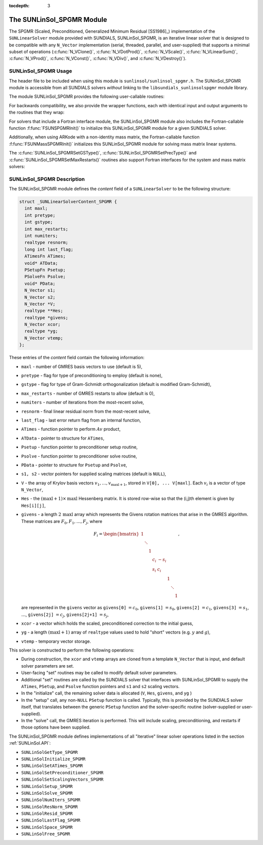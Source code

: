 ..
   Programmer(s): Daniel R. Reynolds @ SMU
   ----------------------------------------------------------------
   SUNDIALS Copyright Start
   Copyright (c) 2002-2019, Lawrence Livermore National Security
   and Southern Methodist University.
   All rights reserved.

   See the top-level LICENSE and NOTICE files for details.

   SPDX-License-Identifier: BSD-3-Clause
   SUNDIALS Copyright End
   ----------------------------------------------------------------

:tocdepth: 3


.. _SUNLinSol_SPGMR:

The SUNLinSol_SPGMR Module
======================================

The SPGMR (Scaled, Preconditioned, Generalized Minimum
Residual [SS1986]_) implementation of the ``SUNLinearSolver`` module
provided with SUNDIALS, SUNLinSol_SPGMR, is an iterative linear
solver that is designed to be compatible with any ``N_Vector``
implementation (serial, threaded, parallel, and user-supplied) that
supports a minimal subset of operations (:c:func:`N_VClone()`, 
:c:func:`N_VDotProd()`, :c:func:`N_VScale()`,
:c:func:`N_VLinearSum()`, :c:func:`N_VProd()`, :c:func:`N_VConst()`,
:c:func:`N_VDiv()`, and :c:func:`N_VDestroy()`).   


   
.. _SUNLinSol_SPGMR.Usage:

SUNLinSol_SPGMR Usage
--------------------------

The header file to be included when using this module 
is ``sunlinsol/sunlinsol_spgmr.h``.  The SUNinSol_SPGMR module
is accessible from all SUNDIALS solvers *without*
linking to the ``libsundials_sunlinsolspgmr`` module library.


The module SUNLinSol_SPGMR provides the following 
user-callable routines: 


.. c:function:: SUNLinearSolver SUNLinSol_SPGMR(N_Vector y, int pretype, int maxl)

   This constructor function creates and allocates memory for a SPGMR
   ``SUNLinearSolver``.  Its arguments are an ``N_Vector``, the desired
   type of preconditioning, and the number of Krylov basis vectors to use.

   This routine will perform consistency checks to ensure that it is
   called with a consistent ``N_Vector`` implementation (i.e. that it
   supplies the requisite vector operations).  If ``y`` is
   incompatible, then this routine will return ``NULL``.

   A ``maxl`` argument that is :math:`\le0` will result in the default
   value (5).

   Allowable inputs for ``pretype`` are ``PREC_NONE`` (0),
   ``PREC_LEFT`` (1), ``PREC_RIGHT`` (2) and ``PREC_BOTH`` (3);
   any other integer input will result in the default (no
   preconditioning).  We note that some SUNDIALS solvers are designed
   to only work with left preconditioning (IDA and IDAS) and others
   with only right preconditioning (KINSOL). While it is possible to
   configure a SUNLinSol_SPGMR object to use any of the
   preconditioning options with these solvers, this use mode is not
   supported and may result in inferior performance.


.. c:function:: int SUNLinSol_SPGMRSetPrecType(SUNLinearSolver S, int pretype)

   This function updates the type of preconditioning to use.  Supported
   values are ``PREC_NONE`` (0), ``PREC_LEFT`` (1),
   ``PREC_RIGHT`` (2) and ``PREC_BOTH`` (3).  

   This routine will return with one of the error codes
   ``SUNLS_ILL_INPUT`` (illegal ``pretype``), ``SUNLS_MEM_NULL``
   (``S`` is ``NULL``) or ``SUNLS_SUCCESS``.
  

.. c:function:: int SUNLinSol_SPGMRSetGSType(SUNLinearSolver S, int gstype)

   This function sets the type of Gram-Schmidt orthogonalization to
   use.  Supported values are ``MODIFIED_GS`` (1) and
   ``CLASSICAL_GS`` (2).  Any other integer input will result in a
   failure, returning error code ``SUNLS_ILL_INPUT``.

   This routine will return with one of the error codes
   ``SUNLS_ILL_INPUT`` (illegal ``gstype``), ``SUNLS_MEM_NULL``
   (``S`` is ``NULL``) or ``SUNLS_SUCCESS``.
  

.. c:function:: int SUNLinSol_SPGMRSetMaxRestarts(SUNLinearSolver S, int maxrs)

   This function sets the number of GMRES restarts to 
   allow.  A negative input will result in the default of 0.

   This routine will return with one of the error codes
   ``SUNLS_MEM_NULL`` (``S`` is ``NULL``) or ``SUNLS_SUCCESS``.
  

For backwards compatibility, we also provide the wrapper functions,
each with identical input and output arguments to the routines that
they wrap:

.. c:function:: SUNLinearSolver SUNSPGMR(N_Vector y, int pretype, int maxl)

   Wrapper function for :c:func:`SUNLinSol_SPGMR()`
   
.. c:function:: int SUNSPGMRSetPrecType(SUNLinearSolver S, int pretype)

   Wrapper function for :c:func:`SUNLinSol_SPGMRSetPrecType()`
   
.. c:function:: int SUNSPGMRSetGSType(SUNLinearSolver S, int gstype)

   Wrapper function for :c:func:`SUNLinSol_SPGMRSetGSType()`
   
.. c:function:: int SUNSPGMRSetMaxRestarts(SUNLinearSolver S, int maxrs)

   Wrapper function for :c:func:`SUNLinSol_SPGMRSetMaxRestarts()`
   

   
For solvers that include a Fortran interface module, the
SUNLinSol_SPGMR module also includes the Fortran-callable
function :f:func:`FSUNSPGMRInit()` to initialize
this SUNLinSol_SPGMR module for a given SUNDIALS solver.

.. f:subroutine:: FSUNSPGMRInit(CODE, PRETYPE, MAXL, IER)

   Initializes a SPGMR ``SUNLinearSolver`` structure for
   use in a SUNDIALS package. 

   This routine must be called *after* the ``N_Vector`` object has
   been initialized. 
                  
   **Arguments:**
      * *CODE* (``int``, input) -- flag denoting the SUNDIALS solver
        this matrix will be used for: CVODE=1, IDA=2, KINSOL=3, ARKode=4.
      * *PRETYPE* (``int``, input) -- flag denoting type of
        preconditioning to use: none=0, left=1, right=2, both=3.
      * *MAXL* (``int``, input) -- number of GMRES basis vectors to use.
      * *IER* (``int``, output) -- return flag (0 success, -1 for failure).

Additionally, when using ARKode with a non-identity mass matrix, the
Fortran-callable function :f:func:`FSUNMassSPGMRInit()` initializes
this SUNLinSol_SPGMR module for solving mass matrix linear systems. 

.. f:subroutine:: FSUNMassSPGMRInit(PRETYPE, MAXL, IER)

   Initializes a SPGMR ``SUNLinearSolver`` structure for use in
   solving mass matrix systems in ARKode.

   This routine must be called *after* the ``N_Vector`` object has
   been initialized. 
                  
   **Arguments:**
      * *PRETYPE* (``int``, input) -- flag denoting type of
        preconditioning to use: none=0, left=1, right=2, both=3.
      * *MAXL* (``int``, input) -- number of GMRES basis vectors to use.
      * *IER* (``int``, output) -- return flag (0 success, -1 for failure).

The :c:func:`SUNLinSol_SPGMRSetGSType()`, :c:func:`SUNLinSol_SPGMRSetPrecType()` and
:c:func:`SUNLinSol_SPGMRSetMaxRestarts()` routines also support Fortran
interfaces for the system and mass matrix solvers:


.. f:subroutine:: FSUNSPGMRSetGSType(CODE, GSTYPE, IER)
   
   Fortran interface to :c:func:`SUNLinSol_SPGMRSetGSType()` for system
   linear solvers.  

   This routine must be called *after* :f:func:`FSUNSPGMRInit()` has
   been called.
                  
   **Arguments:** all should have type ``int``, and have meanings
   identical to those listed above.

.. f:subroutine:: FSUNMassSPGMRSetGSType(GSTYPE, IER)
   
   Fortran interface to :c:func:`SUNLinSol_SPGMRSetGSType()` for mass matrix
   linear solvers in ARKode.

   This routine must be called *after* :f:func:`FSUNMassSPGMRInit()` has
   been called.
                  
   **Arguments:** all should have type ``int``, and have meanings
   identical to those listed above.

.. f:subroutine:: FSUNSPGMRSetPrecType(CODE, PRETYPE, IER)
   
   Fortran interface to :c:func:`SUNLinSol_SPGMRSetPrecType()` for system
   linear solvers.  

   This routine must be called *after* :f:func:`FSUNSPGMRInit()` has
   been called.
                  
   **Arguments:** all should have type ``int``, and have meanings
   identical to those listed above.

.. f:subroutine:: FSUNMassSPGMRSetPrecType(PRETYPE, IER)
   
   Fortran interface to :c:func:`SUNLinSol_SPGMRSetPrecType()` for mass matrix
   linear solvers in ARKode.

   This routine must be called *after* :f:func:`FSUNMassSPGMRInit()` has
   been called.
                  
   **Arguments:** all should have type ``int``, and have meanings
   identical to those listed above.


.. f:subroutine:: FSUNSPGMRSetMaxRS(CODE, MAXRS, IER)
   
   Fortran interface to :c:func:`SUNLinSol_SPGMRSetMaxRS()` for system
   linear solvers.  

   This routine must be called *after* :f:func:`FSUNSPGMRInit()` has
   been called.
                  
   **Arguments:** all should have type ``int``, and have meanings
   identical to those listed above.

.. f:subroutine:: FSUNMassSPGMRSetMaxRS(MAXRS, IER)
   
   Fortran interface to :c:func:`SUNLinSol_SPGMRSetMaxRS()` for mass matrix
   linear solvers in ARKode.

   This routine must be called *after* :f:func:`FSUNMassSPGMRInit()` has
   been called.
                  
   **Arguments:** all should have type ``int``, and have meanings
   identical to those listed above.



   


.. _SUNLinSol_SPGMR.Description:

SUNLinSol_SPGMR Description
-----------------------------


The SUNLinSol_SPGMR module defines the *content* field of a
``SUNLinearSolver`` to be the following structure:

.. code-block:: c

   struct _SUNLinearSolverContent_SPGMR {
     int maxl;
     int pretype;
     int gstype;
     int max_restarts;
     int numiters;
     realtype resnorm;
     long int last_flag;
     ATimesFn ATimes;
     void* ATData;
     PSetupFn Psetup;
     PSolveFn Psolve;
     void* PData;
     N_Vector s1;
     N_Vector s2;
     N_Vector *V;
     realtype **Hes;
     realtype *givens;
     N_Vector xcor;
     realtype *yg;
     N_Vector vtemp;
   };

These entries of the *content* field contain the following
information:

* ``maxl`` - number of GMRES basis vectors to use (default is 5),

* ``pretype`` - flag for type of preconditioning to employ
  (default is none),
  
* ``gstype`` - flag for type of Gram-Schmidt orthogonalization
  (default is modified Gram-Schmidt),
  
* ``max_restarts`` - number of GMRES restarts to allow
  (default is 0),
  
* ``numiters`` - number of iterations from the most-recent solve,

* ``resnorm`` - final linear residual norm from the most-recent
  solve,

* ``last_flag`` - last error return flag from an internal
  function,

* ``ATimes`` - function pointer to perform :math:`Av` product,

* ``ATData`` - pointer to structure for ``ATimes``,

* ``Psetup`` - function pointer to preconditioner setup routine,

* ``Psolve`` - function pointer to preconditioner solve routine,

* ``PData`` - pointer to structure for ``Psetup`` and ``Psolve``,

* ``s1, s2`` - vector pointers for supplied scaling matrices
  (default is ``NULL``),
  
* ``V`` - the array of Krylov basis vectors
  :math:`v_1, \ldots, v_{\text{maxl}+1}`, stored in
  ``V[0], ... V[maxl]``. Each :math:`v_i` is a vector of type  
  ``N_Vector``,
  
* ``Hes`` - the :math:`(\text{maxl}+1)\times\text{maxl}`
  Hessenberg matrix. It is stored row-wise so that the (i,j)th
  element is given by ``Hes[i][j]``,
  
* ``givens`` - a length :math:`2\,\text{maxl}` array which represents
  the Givens rotation matrices that arise in the GMRES
  algorithm. These matrices are :math:`F_0, F_1, \ldots, F_j`, where

  .. math::
   
     F_i = \begin{bmatrix}
        1 &        &   &     &      &   &        &   \\
          & \ddots &   &     &      &   &        &   \\
          &        & 1 &     &      &   &        &   \\
          &        &   & c_i & -s_i &   &        &   \\
          &        &   & s_i &  c_i &   &        &   \\
          &        &   &     &      & 1 &        &   \\
          &        &   &     &      &   & \ddots &   \\
          &        &   &     &      &   &        & 1\end{bmatrix},

  are represented in the ``givens`` vector as
  ``givens[0]`` :math:`= c_0`,
  ``givens[1]`` :math:`= s_0`,
  ``givens[2]`` :math:`= c_1`,
  ``givens[3]`` :math:`= s_1`, :math:`\ldots`, 
  ``givens[2j]`` :math:`= c_j`,
  ``givens[2j+1]`` :math:`= s_j`,
  
* ``xcor`` - a vector which holds the scaled, preconditioned
  correction to the initial guess,
  
* ``yg`` - a length :math:`(\text{maxl}+1)` array of ``realtype``
  values used to hold "short" vectors (e.g. :math:`y` and :math:`g`), 
  
* ``vtemp`` - temporary vector storage.


This solver is constructed to perform the following operations:

* During construction, the ``xcor`` and ``vtemp`` arrays are
  cloned from a template ``N_Vector`` that is input, and default
  solver parameters are set.

* User-facing "set" routines may be called to modify default
  solver parameters.

* Additional "set" routines are called by the SUNDIALS solver
  that interfaces with SUNLinSol_SPGMR to supply the 
  ``ATimes``, ``PSetup``, and ``Psolve`` function pointers and
  ``s1`` and ``s2`` scaling vectors.

* In the "initialize" call, the remaining solver data is
  allocated (``V``, ``Hes``, ``givens``, and ``yg`` )

* In the "setup" call, any non-``NULL`` 
  ``PSetup`` function is called.  Typically, this is provided by
  the SUNDIALS solver itself, that translates between the generic
  ``PSetup`` function and the solver-specific routine (solver-supplied
  or user-supplied). 

* In the "solve" call, the GMRES iteration is performed.  This
  will include scaling, preconditioning, and restarts if those options
  have been supplied.

  
The SUNLinSol_SPGMR module defines implementations of all
"iterative" linear solver operations listed in the section
:ref:`SUNLinSol.API`: 

* ``SUNLinSolGetType_SPGMR``

* ``SUNLinSolInitialize_SPGMR``

* ``SUNLinSolSetATimes_SPGMR``

* ``SUNLinSolSetPreconditioner_SPGMR``

* ``SUNLinSolSetScalingVectors_SPGMR``

* ``SUNLinSolSetup_SPGMR``

* ``SUNLinSolSolve_SPGMR``

* ``SUNLinSolNumIters_SPGMR``

* ``SUNLinSolResNorm_SPGMR``

* ``SUNLinSolResid_SPGMR``

* ``SUNLinSolLastFlag_SPGMR``

* ``SUNLinSolSpace_SPGMR``

* ``SUNLinSolFree_SPGMR``

